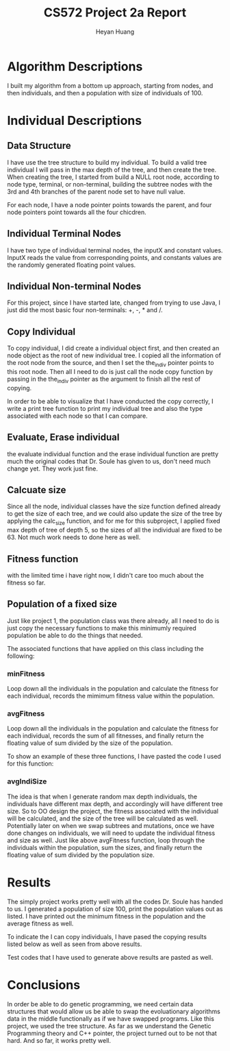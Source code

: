 #+latex_class: cn-article
#+latex_header: \usepackage{CJKutf8}
#+latex_header: \begin{CJK}{UTF8}{gbsn}
#+latex_header: \lstset{language=c++,numbers=left,numberstyle=\tiny,basicstyle=\ttfamily\small,tabsize=4,frame=none,escapeinside=``,extendedchars=false,keywordstyle=\color{blue!70},commentstyle=\color{red!55!green!55!blue!55!},rulesepcolor=\color{red!20!green!20!blue!20!}}
#+title: CS572 Project 2a Report
#+author: Heyan Huang

* Algorithm Descriptions
I built my algorithm from a bottom up approach, starting from nodes, and then individuals, and then a population with size of individuals of 100. 

* Individual Descriptions
** Data Structure
I have use the tree structure to build my individual. To build a valid tree individual I will pass in the max depth of the tree, and then create the tree. When creating the tree, I started from build a NULL root node, according to node type, terminal, or non-terminal, building the subtree nodes with the 3rd and 4th branches of the parent node set to have null value. 

For each node, I have a node pointer points towards the parent, and four node pointers point towards all the four chicdren.
** Individual Terminal Nodes
I have two type of individual terminal nodes, the inputX and constant values. InputX reads the value from corresponding points, and  constants values are the randomly generated floating point values.
** Individual Non-terminal Nodes
For this project, since I have started late, changed from trying to use Java, I just did the most basic four non-terminals: +, -, * and /.
** Copy Individual
To copy individual, I did create a individual object first, and then created an node object as the root of new individual tree. I copied all the information of the root node from the source, and then I set the the_indiv pointer points to this root node. Then all I need to do is just call the node copy function by passing in the the_indiv pointer as the argument to finish all the rest of copying. 
\begin{lstlisting}[language=c++]
Individual Individual::copy() 
{
    Individual newtree;
    newtree.fitness = fitness;
    newtree.size = size;
    newtree.terms = terms;
    newtree.non_terms = non_terms;
    node root;
    root.type = (*the_indiv).type;
    root.const_value = (*the_indiv).getVal();
    newtree.the_indiv =  &root;
    root.copy(the_indiv);
    return newtree;
}
\end{lstlisting}
In order to be able to visualize that I have conducted the copy correctly, I write a print tree function to print my individual tree and also the type associated with each node so that I can compare. 

** Evaluate, Erase individual
the evaluate individual function and the erase individual function are pretty much the original codes that Dr. Soule has given to us, don't need much change yet. They work just fine. 

** Calcuate size
Since all the node, individual classes have the size function defined already to get the size of each tree, and we could also update the size of the tree by applying the calc_size function, and for me for this subproject, I applied fixed max depth of tree of depth 5, so the sizes of all the individual are fixed to be 63. Not much work needs to done here as well. 
** Fitness function
with the limited time i have right now, I didn't care too much about the fitness so far. 
** Population of a fixed size
Just like project 1, the population class was there already, all I need to do is just copy the necessary functions to make this minimumly required population be able to do the things that needed. 

The associated functions that have applied on this class including the following: 
*** minFitness
Loop down all the individuals in the population and calculate the fitness for each individual, records the mimimum fitness value within the population.
*** avgFitness
Loop down all the individuals in the population and calculate the fitness for each individual, records the sum of all fitnesses, and finally return the floating value of sum divided by the size of the population.

To show an example of these three functions, I have pasted the code I used for this function: 
\begin{lstlisting}[language=c++]
float Population::avgFitness() {
    float avgFitness = 0.0;
    for (int i = 0; i < size; ++i) {
        avgFitness += popu[i].fitness;
    }
    avgFitness = (float) (avgFitness / size);
    return avgFitness;
}
\end{lstlisting}
*** avgIndiSize 
The idea is that when I generate random max depth individuals, the individuals have different max depth, and accordingly will have different tree size. So to OO design the project, the fitness associated with the individual will be calculated, and the size of the tree will be calculated as well. Potentially later on when we swap subtrees and mutations, once we have done changes on individuals, we will need to update the individual fitness and size as well. 
Just like above avgFitness function, loop through the individuals within the population, sum the sizes, and finally return the floating value of sum divided by the population size. 
* Results
The simply project works pretty well with all the codes Dr. Soule has handed to us. I generated a population of size 100, print the population values out as listed. I have printed out the minimum fitness in the population and the average fitness as well. 

\begin{lstlisting}[language=c++]
jenny@jenny-G50VT ~/docu/572/a $ mc
\rm *.o *~ a.out
rm: cannot remove ‘*~’: No such file or directory
make: *** [clean] Error 1
jenny@jenny-G50VT ~/docu/572/a $ m
g++ -c population.cpp
g++ -c individual.cpp
g++ -c node.cpp
g++ test.cpp population.o individual.o node.o
jenny@jenny-G50VT ~/docu/572/a $ a
-1
	/3
		-1
			-1
				X4
				-1.908
			*2
				9.65
				X4
		*2
			/3
				14.216
				X4
			-1
				5.918
				-4.246
	/3
		*2
			*2
				3.614
				X4
			+0
				-2.356
				X4
		+0
			-1
				X4
				X4
			*2
				11.904
				X4
1,0.365015,1 , 2,-0.104971,4 , 3,-0.694687,9 , 4,-1.40413,16 , 5,-2.23331,25 , 
Fitness = 33.997
i Size = 31


Individual j copied from i: 
-1
	/3
		-1
			-1
				X4
				-1.908
			*2
				9.65
				X4
		*2
			/3
				14.216
				X4
			-1
				5.918
				-4.246
	/3
		*2
			*2
				3.614
				X4
			+0
				-2.356
				X4
		+0
			-1
				X4
				X4
			*2
				11.904
				X4


1,0.365015,1 , 2,-0.104971,4 , 3,-0.694687,9 , 4,-1.40413,16 , 5,-2.23331,25 , 
Fitness = 33.997
1,58.4476,1 , 2,77.9149,4 , 3,53.5319,9 , 4,-18.1335,16 , 5,-139.57,25 , 
Fitness = 197.472
1,-165.731,1 , 2,-165.742,4 , 3,-165.745,9 , 4,-165.747,16 , 5,-165.748,25 , 
Fitness = 395.682
1,0.052183,1 , 2,1.5073,4 , 3,6.659,9 , 4,14.2349,16 , 5,23.9804,25 , 
Fitness = 4.09239
1,-0.0156754,1 , 2,-0.0118131,4 , 3,-0.0139108,9 , 4,-0.0561052,16 , 5,0.0129643,25 , 
Fitness = 31.3134
1,1.84144,1 , 2,1.1142,4 , 3,0.871787,9 , 4,0.750581,16 , 5,0.677857,25 , 
Fitness = 29.9869
1,-2.66008,1 , 2,-13.9558,4 , 3,-25.352,9 , 4,-36.7734,16 , 5,-48.2048,25 , 
Fitness = 98.2845
1,-2.23128,1 , 2,-2.98609,4 , 3,-2.9696,9 , 4,-2.81827,16 , 5,-2.65537,25 , 
Fitness = 36.352
1,1436.09,1 , 2,658.644,4 , 3,376.662,9 , 4,218.545,16 , 5,109.975,25 , 
Fitness = 1634.46
1,-5.67442,1 , 2,-5.45306,4 , 3,-5.35365,9 , 4,-5.3109,16 , 5,-5.30775,25 , 
Fitness = 41.3842
1,-128.262,1 , 2,-234.195,4 , 3,-318.087,9 , 4,-379.94,16 , 5,-419.752,25 , 
Fitness = 731.44
1,-4.06564,1 , 2,-27.289,4 , 3,-69.729,9 , 4,-114.935,16 , 5,-134.779,25 , 
Fitness = 223.33
1,9.85366,1 , 2,10.8537,4 , 3,11.8537,9 , 4,12.8537,16 , 5,13.8537,25 , 
Fitness = 16.3598
1,-11.8628,1 , 2,-13.9183,4 , 3,-15.9547,9 , 4,-17.9804,16 , 5,-19.9996,25 , 
Fitness = 65.4896
1,112.76,1 , 2,75.7648,4 , 3,42.9155,9 , 4,12.3645,16 , 5,-16.9716,25 , 
Fitness = 143.407
1,-111.936,1 , 2,-6.47172,4 , 3,-14.5265,9 , 4,-36.354,16 , 5,-76.0152,25 , 
Fitness = 162.366
1,-47.5364,1 , 2,10.3902,4 , 3,3.24967,9 , 4,2.12029,16 , 5,1.71152,25 , 
Fitness = 56.2555
1,37.4604,1 , 2,11.4321,4 , 3,5.15814,9 , 4,2.57862,16 , 5,1.2778,25 , 
Fitness = 46.2843
1,-13.1005,1 , 2,-13.3473,4 , 3,-13.7705,9 , 4,-14.2744,16 , 5,-14.8219,25 , 
Fitness = 59.3344
1,-1532.46,1 , 2,-116.265,4 , 3,-20.7304,9 , 4,-4.09699,16 , 5,0.104663,25 , 
Fitness = 1538.79
1,9.592,1 , 2,13.178,4 , 3,14.8907,9 , 4,16.135,16 , 5,17.192,25 , 
Fitness = 15.9293
1,0.96272,1 , 2,-10.3499,4 , 3,-19.6265,9 , 4,-26.8671,16 , 5,-32.0717,25 , 
Fitness = 78.2315
1,-18.7049,1 , 2,-24.5533,4 , 3,-8.0773,9 , 4,57.5127,16 , 5,209.722,25 , 
Fitness = 193.237
1,-99.5199,1 , 2,-16.5708,4 , 3,-3.67187,9 , 4,0.0118593,16 , 5,1.33705,25 , 
Fitness = 107.255
1,126.654,1 , 2,128.946,4 , 3,131.239,9 , 4,133.532,16 , 5,135.825,25 , 
Fitness = 269.144
1,-0.0239872,1 , 2,-0.0348031,4 , 3,-0.0488797,9 , 4,-0.0649468,16 , 5,-0.0836736,25 , 
Fitness = 31.4083
1,-8.09289,1 , 2,-15.1954,4 , 3,-159.41,9 , 4,17.3216,16 , 5,7.70814,25 , 
Fitness = 170.628
1,-20.5539,1 , 2,-17.6671,4 , 3,-16.8388,9 , 4,-17.7896,16 , 5,-21.5176,25 , 
Fitness = 70.0521
1,20.7343,1 , 2,35.0807,4 , 3,41.9193,9 , 4,43.5132,16 , 5,42.3376,25 , 
Fitness = 59.1329
1,16.6513,1 , 2,45.1578,4 , 3,85.0172,9 , 4,136.229,16 , 5,198.794,25 , 
Fitness = 228.86
1,-12.2767,1 , 2,-16.608,4 , 3,-19.3893,9 , 4,-21.7843,16 , 5,-24.0263,25 , 
Fitness = 72.3749
1,485.896,1 , 2,1059.84,4 , 3,1713.51,9 , 4,2446.91,16 , 5,3260.04,25 , 
Fitness = 4542.04
1,-63.6543,1 , 2,-63.2024,4 , 3,-65.0098,9 , 4,-68.5786,16 , 5,-74.1572,25 , 
Fitness = 176.521
1,1997.84,1 , 2,2387.21,4 , 3,2767.43,9 , 4,3142.36,16 , 5,3512.77,25 , 
Fitness = 6262.16
1,0.00303891,1 , 2,0.00102794,4 , 3,0.000517799,9 , 4,0.000312074,16 , 5,0.000208673,25 , 
Fitness = 31.2883
1,0.527662,1 , 2,3.00785,4 , 3,10.3516,9 , 4,27.2251,16 , 5,59.9866,25 , 
Fitness = 36.7845
1,-1,1 , 2,-1,4 , 3,-1,9 , 4,-1,16 , 5,-1,25 , 
Fitness = 33.0757
1,-61.4084,1 , 2,-60.1009,4 , 3,-58.7934,9 , 4,-57.4859,16 , 5,-56.1783,25 , 
Fitness = 156.811
1,19.5549,1 , 2,52.0957,4 , 3,53.7498,9 , 4,28.4268,16 , 5,-22.8331,25 , 
Fitness = 84.2761
1,-36.6354,1 , 2,-35.6354,4 , 3,-34.6354,9 , 4,-33.6354,16 , 5,-32.6354,25 , 
Fitness = 103.329
1,94.6401,1 , 2,102.429,4 , 3,105.959,9 , 4,105.231,16 , 5,100.244,25 , 
Fitness = 203.67
1,1126.78,1 , 2,213.347,4 , 3,-12.0766,9 , 4,55.7914,16 , 5,347.639,25 , 
Fitness = 1190.52
1,-1.19706,1 , 2,-2.33993,4 , 3,-3.61014,9 , 4,-5.10271,16 , 5,-7.03863,25 , 
Fitness = 40.937
1,-0,1 , 2,-0,4 , 3,-0,9 , 4,-0,16 , 5,-0,25 , 
Fitness = 31.289
1,56.1359,1 , 2,13.052,4 , 3,-2.6427,9 , 4,-11.49,16 , 5,-17.5984,25 , 
Fitness = 76.3399
1,-0.329509,1 , 2,-0.402685,4 , 3,-0.659089,9 , 4,-0.992966,16 , 5,-1.39238,25 , 
Fitness = 33.1628
1,32.3014,1 , 2,47.0709,4 , 3,61.8389,9 , 4,76.6067,16 , 5,91.3743,25 , 
Fitness = 117.071
1,-130.967,1 , 2,-162.255,4 , 3,-97.0101,9 , 4,64.7675,16 , 5,323.078,25 , 
Fitness = 384.087
1,-1.07061,1 , 2,-0.589772,4 , 3,-0.429493,9 , 4,-0.349353,16 , 5,-0.301269,25 , 
Fitness = 31.9644
1,55.9416,1 , 2,69.3064,4 , 3,95.5593,9 , 4,134.7,16 , 5,186.729,25 , 
Fitness = 234.568
1,-0.0274844,1 , 2,-0.0282611,4 , 3,-0.0308792,9 , 4,-0.0365173,16 , 5,-0.0490574,25 , 
Fitness = 31.3602
1,-20.2564,1 , 2,-22.7898,4 , 3,-25.3231,9 , 4,-27.8565,16 , 5,-30.3899,25 , 
Fitness = 85.6682
1,7307.31,1 , 2,2202.59,4 , 3,1785.4,9 , 4,1630.76,16 , 5,1550.14,25 , 
Fitness = 8142.79
1,-1.46848,1 , 2,-7.32396,4 , 3,-12.4268,9 , 4,-17.3414,16 , 5,-22.1808,25 , 
Fitness = 62.6986
1,3.07804,1 , 2,-0.0766199,4 , 3,-0.0262674,9 , 4,-0.0126946,16 , 5,-0.00711245,25 , 
Fitness = 31.3715
1,-99.0997,1 , 2,-58.3435,4 , 3,-47.6323,9 , 4,-45.9815,16 , 5,-47.5038,25 , 
Fitness = 161.902
1,-0.72585,1 , 2,1.40129,4 , 3,14.1226,9 , 4,42.9235,16 , 5,93.701,25 , 
Fitness = 74.0315
1,-0.8347,1 , 2,-2.13274,4 , 3,-7.1905,9 , 4,11.0011,16 , 5,3.5595,25 , 
Fitness = 28.0677
1,47.8857,1 , 2,18.43,4 , 3,7.74743,9 , 4,2.24417,16 , 5,-1.10963,25 , 
Fitness = 57.2626
1,-0.296716,1 , 2,-4.27706,4 , 3,-38.7106,9 , 4,261.237,16 , 5,122.69,25 , 
Fitness = 268.385
1,109.559,1 , 2,107.788,4 , 3,116.571,9 , 4,132.473,16 , 5,154.805,25 , 
Fitness = 254.055
1,6.13517,1 , 2,3.3706,4 , 3,2.45382,9 , 4,1.99632,16 , 5,1.72211,25 , 
Fitness = 28.418
1,-85.1201,1 , 2,-178.282,4 , 3,-267.118,9 , 4,-354.871,16 , 5,-442.192,25 , 
Fitness = 687.531
1,-5.47967,1 , 2,-2.88242,4 , 3,-2.00035,9 , 4,-1.55946,16 , 5,-1.2975,25 , 
Fitness = 34.7887
1,-68.4779,1 , 2,-4675.98,4 , 3,-1735.29,9 , 4,-2114.27,16 , 5,-2711.81,25 , 
Fitness = 6080.93
1,0.0096819,1 , 2,0.0844439,4 , 3,0.313263,9 , 4,0.824302,16 , 5,1.80914,25 , 
Fitness = 29.3239
1,-0,1 , 2,0,4 , 3,-0,9 , 4,-0,16 , 5,-0,25 , 
Fitness = 31.289
1,-15.4006,1 , 2,-24.4294,4 , 3,-33.4288,9 , 4,-42.4208,16 , 5,-51.4099,25 , 
Fitness = 110.131
1,0.295017,1 , 2,8.65629,4 , 3,23.2696,9 , 4,44.1348,16 , 5,71.2521,25 , 
Fitness = 56.1838
1,-0,1 , 2,-0,4 , 3,-0,9 , 4,0,16 , 5,0,25 , 
Fitness = 31.289
1,41.6893,1 , 2,134.729,4 , 3,293.129,9 , 4,530.9,16 , 5,862.052,25 , 
Fitness = 1032.11
1,23.5755,1 , 2,52.3248,4 , 3,65.0902,9 , 4,55.8715,16 , 5,18.6689,25 , 
Fitness = 87.2976
1,-176.098,1 , 2,-1335.22,4 , 3,2905.91,9 , 4,1466.06,16 , 5,1267.63,25 , 
Fitness = 3723.41
1,198.362,1 , 2,394.39,4 , 3,567.763,9 , 4,718.48,16 , 5,846.54,25 , 
Fitness = 1293.05
1,53209.7,1 , 2,18804.3,4 , 3,13366.3,9 , 4,10722.4,16 , 5,9055,25 , 
Fitness = 59659
1,7.13592,1 , 2,2.71192,4 , 3,0.28792,9 , 4,-0.13608,16 , 5,1.43992,25 , 
Fitness = 30.5067
1,0.86824,1 , 2,0.21706,4 , 3,0.0964711,9 , 4,0.054265,16 , 5,0.0347296,25 , 
Fitness = 31.163
1,162.526,1 , 2,161.892,4 , 3,161.256,9 , 4,160.619,16 , 5,159.978,25 , 
Fitness = 336.654
1,1.98319,1 , 2,2.95405,4 , 3,3.94416,9 , 4,4.93909,16 , 5,5.93595,25 , 
Fitness = 22.6584
1,0.922463,1 , 2,2.1695,4 , 3,2.88584,9 , 4,2.95895,16 , 5,2.27717,25 , 
Fitness = 26.9655
1,-13.9923,1 , 2,-184.601,4 , 3,-577.911,9 , 4,-1260.01,16 , 5,-2296.98,25 , 
Fitness = 2720.3
1,10.9854,1 , 2,-6.9213,4 , 3,-24.828,9 , 4,-42.7347,16 , 5,-60.6415,25 , 
Fitness = 110.216
1,380.984,1 , 2,1386.06,4 , 3,3418.7,9 , 4,7055.41,16 , 5,13149.7,25 , 
Fitness = 15345.7
1,0.0419199,1 , 2,0.084086,4 , 3,0.129133,9 , 4,0.177788,16 , 5,0.230329,25 , 
Fitness = 30.9649
1,-15.5101,1 , 2,-21.6461,4 , 3,-7.65491,9 , 4,26.6926,16 , 5,-45.8314,25 , 
Fitness = 79.6185
1,-0.00570462,1 , 2,-0.00930898,4 , 3,-0.0112454,9 , 4,-0.0127629,16 , 5,-0.0141113,25 , 
Fitness = 31.3114
1,10.2967,1 , 2,21.2539,4 , 3,32.9529,9 , 4,45.3938,16 , 5,58.5765,25 , 
Fitness = 54.3069
1,-64.932,1 , 2,-236.55,4 , 3,-952.335,9 , 4,-2638.53,16 , 5,-5721.38,25 , 
Fitness = 6407.32
1,4.46744,1 , 2,7.46744,4 , 3,10.4674,9 , 4,13.4674,16 , 5,16.4674,25 , 
Fitness = 10.2673
1,0.739797,1 , 2,0.353362,4 , 3,0.225842,9 , 4,0.162889,16 , 5,0.125662,25 , 
Fitness = 30.9822
1,60.486,1 , 2,18.1187,4 , 3,9.92293,9 , 4,5.77005,16 , 5,-0.36568,25 , 
Fitness = 66.9839
1,2.44548,1 , 2,2.72711,4 , 3,3.00794,9 , 4,3.28817,16 , 5,3.56797,25 , 
Fitness = 25.7009
1,-0.423357,1 , 2,2.74441,4 , 3,9.16298,9 , 4,18.8434,16 , 5,31.7922,25 , 
Fitness = 7.60578
1,65.0119,1 , 2,66.6603,4 , 3,68.3087,9 , 4,69.9571,16 , 5,71.6055,25 , 
Fitness = 128.937
1,-10.7845,1 , 2,-10.7699,4 , 3,-10.749,9 , 4,-10.7166,16 , 5,-10.6593,25 , 
Fitness = 52.2725
1,0.23208,1 , 2,0.18606,4 , 3,0.109833,9 , 4,-0.0408721,16 , 5,-0.479462,25 , 
Fitness = 31.6336
1,0.0405953,1 , 2,0.00647806,4 , 3,0.00226026,9 , 4,0.00107354,16 , 5,0.000601693,25 , 
Fitness = 31.2852
1,862.937,1 , 2,1939.18,4 , 3,3220.26,9 , 4,4718.17,16 , 5,6444.92,25 , 
Fitness = 8838.88
1,-72.481,1 , 2,-370.641,4 , 3,-898.11,9 , 4,-1578.89,16 , 5,-2284.82,25 , 
Fitness = 2974.48
1,-0.0706768,1 , 2,-0.00403346,4 , 3,-0.000733034,9 , 4,-0.000214766,16 , 5,-8.19048e-05,25 , 
Fitness = 31.2922
min:4.09239
avg:1401.53
jenny@jenny-G50VT ~/docu/572/a $ 
\end{lstlisting}

To indicate the I can copy individuals, I have pased the copying results listed below as well as seen from above results. 

Test codes that I have used to generate above results are pasted as well. 
\begin{lstlisting}[language=c++]
#include<iostream>
#include<cmath>
#include<ctime>
#include<cstdlib>
#include "node.h"
#include "individual.h"
#include "population.h"

using namespace std;

// g++ -g test.cpp individual.cpp population.cpp node.cpp

double X;

int main(){
	srand(time(NULL));
	Individual i;
    int maxDepth = 4;
    
    i.generate(maxDepth);
    i.print(i.getNodePtr(), 0);

    i.evaluate_print();
    i.calc_size();
    cout << "i Size = " << i.getSize() << endl;

    cout << endl << endl << "Individual j copied from i: " << endl;
    Individual j = i.copy();
    j.print(j.getNodePtr(), 0);

    Individual* indi = &i;
    int popuSize = 100;
    Population* popu = new Population(popuSize, maxDepth, indi);
    cout << endl << endl;
    popu->evaluate_print();
    cout << "min:" << popu->minFitness() << endl;
    cout << "avg:" << popu->avgFitness() << endl;
}
\end{lstlisting}
* Conclusions
In order be able to do genetic programming, we need certain data structures that would allow us be able to swap the evoluationary algorithms data in the middle functionally as if we have swapped programs. Like this project, we used the tree structure. As far as we understand the Genetic Programming theory and C++ pointer, the project turned out to be not that hard. And so far, it works pretty well. 
